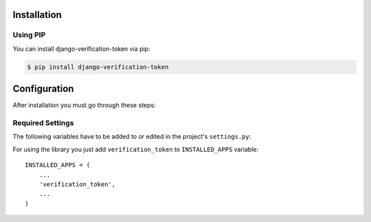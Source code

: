 .. _installation:

Installation
============

Using PIP
---------

You can install django-verification-token via pip:

.. code-block:: console

    $ pip install django-verification-token


Configuration
=============

After installation you must go through these steps:

Required Settings
-----------------

The following variables have to be added to or edited in the project's ``settings.py``:

For using the library you just add ``verification_token`` to ``INSTALLED_APPS`` variable::

    INSTALLED_APPS = (
        ...
        'verification_token',
        ...
    )
